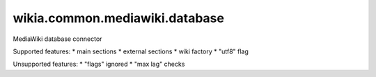 wikia.common.mediawiki.database
===============================

MediaWiki database connector

Supported features:
* main sections
* external sections
* wiki factory
* "utf8" flag

Unsupported features:
* "flags" ignored
* "max lag" checks
